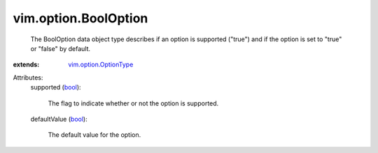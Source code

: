 .. _bool: https://docs.python.org/2/library/stdtypes.html

.. _vim.option.OptionType: ../../vim/option/OptionType.rst


vim.option.BoolOption
=====================
  The BoolOption data object type describes if an option is supported ("true") and if the option is set to "true" or "false" by default.
:extends: vim.option.OptionType_

Attributes:
    supported (`bool`_):

       The flag to indicate whether or not the option is supported.
    defaultValue (`bool`_):

       The default value for the option.
